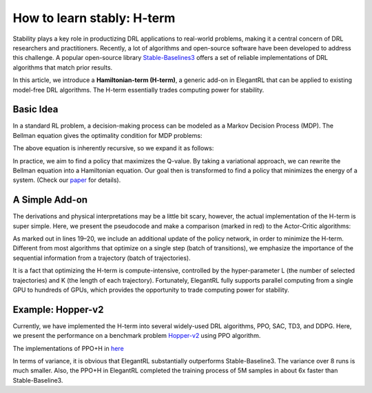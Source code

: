 How to learn stably: H-term
======================================================

Stability plays a key role in productizing DRL applications to real-world problems, making it a central concern of DRL researchers and practitioners. Recently, a lot of algorithms and open-source software have been developed to address this challenge. A popular open-source library `Stable-Baselines3 <https://github.com/DLR-RM/stable-baselines3>`_ offers a set of reliable implementations of DRL algorithms that match prior results.

In this article, we introduce a **Hamiltonian-term (H-term)**, a generic add-on in ElegantRL that can be applied to existing model-free DRL algorithms. The H-term essentially trades computing power for stability.

Basic Idea
-----------------------------------------------
In a standard RL problem, a decision-making process can be modeled as a Markov Decision Process (MDP). The Bellman equation gives the optimality condition for MDP problems:

.. image:: ../images/bellman.png
   :width: 80%
   :align: center

The above equation is inherently recursive, so we expand it as follows:

.. image:: ../images/recursive.png
   :width: 80%
   :align: center

In practice, we aim to find a policy that maximizes the Q-value. By taking a variational approach, we can rewrite the Bellman equation into a Hamiltonian equation. Our goal then is transformed to find a policy that minimizes the energy of a system. (Check our `paper <https://www.semanticscholar.org/paper/Quantum-Tensor-Networks-for-Variational-Learning-Liu-Fang/caa14bff1573192b94fe37b8803b6f788d30f472>`_ for details).

.. image:: ../images/H-term.png
   :width: 80%
   :align: center

A Simple Add-on
-----------------------------------------------
The derivations and physical interpretations may be a little bit scary, however, the actual implementation of the H-term is super simple. Here, we present the pseudocode and make a comparison (marked in red) to the Actor-Critic algorithms:

.. image:: ../images/pseudo.png
   :width: 80%
   :align: center

As marked out in lines 19–20, we include an additional update of the policy network, in order to minimize the H-term. Different from most algorithms that optimize on a single step (batch of transitions), we emphasize the importance of the sequential information from a trajectory (batch of trajectories).

It is a fact that optimizing the H-term is compute-intensive, controlled by the hyper-parameter L (the number of selected trajectories) and K (the length of each trajectory). Fortunately, ElegantRL fully supports parallel computing from a single GPU to hundreds of GPUs, which provides the opportunity to trade computing power for stability.

Example: Hopper-v2
-----------------------------------------------
Currently, we have implemented the H-term into several widely-used DRL algorithms, PPO, SAC, TD3, and DDPG. Here, we present the performance on a benchmark problem `Hopper-v2 <https://gym.openai.com/envs/Hopper-v2/>`_ using PPO algorithm.

The implementations of PPO+H in `here <https://github.com/AI4Finance-Foundation/ElegantRL/blob/master/elegantrl/agents/AgentPPO_H.py>`_

.. image:: ../images/samples.png
   :width: 80%
   :align: center
   
.. image:: ../images/time.png
   :width: 80%
   :align: center

In terms of variance, it is obvious that ElegantRL substantially outperforms Stable-Baseline3. The variance over 8 runs is much smaller. Also, the PPO+H in ElegantRL completed the training process of 5M samples in about 6x faster than Stable-Baseline3.
